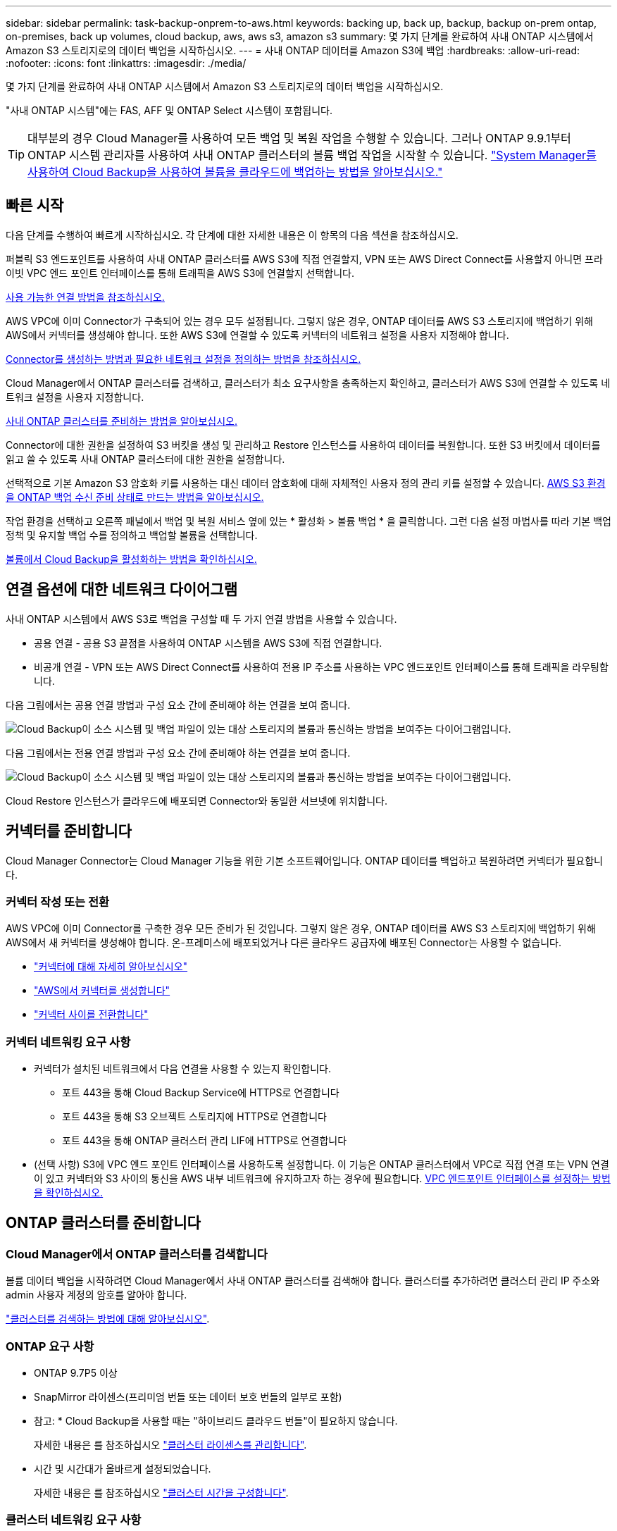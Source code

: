 ---
sidebar: sidebar 
permalink: task-backup-onprem-to-aws.html 
keywords: backing up, back up, backup, backup on-prem ontap, on-premises, back up volumes, cloud backup, aws, aws s3, amazon s3 
summary: 몇 가지 단계를 완료하여 사내 ONTAP 시스템에서 Amazon S3 스토리지로의 데이터 백업을 시작하십시오. 
---
= 사내 ONTAP 데이터를 Amazon S3에 백업
:hardbreaks:
:allow-uri-read: 
:nofooter: 
:icons: font
:linkattrs: 
:imagesdir: ./media/


[role="lead"]
몇 가지 단계를 완료하여 사내 ONTAP 시스템에서 Amazon S3 스토리지로의 데이터 백업을 시작하십시오.

"사내 ONTAP 시스템"에는 FAS, AFF 및 ONTAP Select 시스템이 포함됩니다.


TIP: 대부분의 경우 Cloud Manager를 사용하여 모든 백업 및 복원 작업을 수행할 수 있습니다. 그러나 ONTAP 9.9.1부터 ONTAP 시스템 관리자를 사용하여 사내 ONTAP 클러스터의 볼륨 백업 작업을 시작할 수 있습니다. https://docs.netapp.com/us-en/ontap/task_cloud_backup_data_using_cbs.html["System Manager를 사용하여 Cloud Backup을 사용하여 볼륨을 클라우드에 백업하는 방법을 알아보십시오."^]



== 빠른 시작

다음 단계를 수행하여 빠르게 시작하십시오. 각 단계에 대한 자세한 내용은 이 항목의 다음 섹션을 참조하십시오.

[role="quick-margin-para"]
퍼블릭 S3 엔드포인트를 사용하여 사내 ONTAP 클러스터를 AWS S3에 직접 연결할지, VPN 또는 AWS Direct Connect를 사용할지 아니면 프라이빗 VPC 엔드 포인트 인터페이스를 통해 트래픽을 AWS S3에 연결할지 선택합니다.

[role="quick-margin-para"]
<<Network diagrams for connection options,사용 가능한 연결 방법을 참조하십시오.>>

[role="quick-margin-para"]
AWS VPC에 이미 Connector가 구축되어 있는 경우 모두 설정됩니다. 그렇지 않은 경우, ONTAP 데이터를 AWS S3 스토리지에 백업하기 위해 AWS에서 커넥터를 생성해야 합니다. 또한 AWS S3에 연결할 수 있도록 커넥터의 네트워크 설정을 사용자 지정해야 합니다.

[role="quick-margin-para"]
<<Prepare your Connector,Connector를 생성하는 방법과 필요한 네트워크 설정을 정의하는 방법을 참조하십시오.>>

[role="quick-margin-para"]
Cloud Manager에서 ONTAP 클러스터를 검색하고, 클러스터가 최소 요구사항을 충족하는지 확인하고, 클러스터가 AWS S3에 연결할 수 있도록 네트워크 설정을 사용자 지정합니다.

[role="quick-margin-para"]
<<Prepare your ONTAP cluster,사내 ONTAP 클러스터를 준비하는 방법을 알아보십시오.>>

[role="quick-margin-para"]
Connector에 대한 권한을 설정하여 S3 버킷을 생성 및 관리하고 Restore 인스턴스를 사용하여 데이터를 복원합니다. 또한 S3 버킷에서 데이터를 읽고 쓸 수 있도록 사내 ONTAP 클러스터에 대한 권한을 설정합니다.

[role="quick-margin-para"]
선택적으로 기본 Amazon S3 암호화 키를 사용하는 대신 데이터 암호화에 대해 자체적인 사용자 정의 관리 키를 설정할 수 있습니다. <<Prepare your AWS environment,AWS S3 환경을 ONTAP 백업 수신 준비 상태로 만드는 방법을 알아보십시오.>>

[role="quick-margin-para"]
작업 환경을 선택하고 오른쪽 패널에서 백업 및 복원 서비스 옆에 있는 * 활성화 > 볼륨 백업 * 을 클릭합니다. 그런 다음 설정 마법사를 따라 기본 백업 정책 및 유지할 백업 수를 정의하고 백업할 볼륨을 선택합니다.

[role="quick-margin-para"]
<<Enable Cloud Backup,볼륨에서 Cloud Backup을 활성화하는 방법을 확인하십시오.>>



== 연결 옵션에 대한 네트워크 다이어그램

사내 ONTAP 시스템에서 AWS S3로 백업을 구성할 때 두 가지 연결 방법을 사용할 수 있습니다.

* 공용 연결 - 공용 S3 끝점을 사용하여 ONTAP 시스템을 AWS S3에 직접 연결합니다.
* 비공개 연결 - VPN 또는 AWS Direct Connect를 사용하여 전용 IP 주소를 사용하는 VPC 엔드포인트 인터페이스를 통해 트래픽을 라우팅합니다.


다음 그림에서는 공용 연결 방법과 구성 요소 간에 준비해야 하는 연결을 보여 줍니다.

image:diagram_cloud_backup_onprem_aws.png["Cloud Backup이 소스 시스템 및 백업 파일이 있는 대상 스토리지의 볼륨과 통신하는 방법을 보여주는 다이어그램입니다."]

다음 그림에서는 전용 연결 방법과 구성 요소 간에 준비해야 하는 연결을 보여 줍니다.

image:diagram_cloud_backup_onprem_aws_vpc.png["Cloud Backup이 소스 시스템 및 백업 파일이 있는 대상 스토리지의 볼륨과 통신하는 방법을 보여주는 다이어그램입니다."]

Cloud Restore 인스턴스가 클라우드에 배포되면 Connector와 동일한 서브넷에 위치합니다.



== 커넥터를 준비합니다

Cloud Manager Connector는 Cloud Manager 기능을 위한 기본 소프트웨어입니다. ONTAP 데이터를 백업하고 복원하려면 커넥터가 필요합니다.



=== 커넥터 작성 또는 전환

AWS VPC에 이미 Connector를 구축한 경우 모든 준비가 된 것입니다. 그렇지 않은 경우, ONTAP 데이터를 AWS S3 스토리지에 백업하기 위해 AWS에서 새 커넥터를 생성해야 합니다. 온-프레미스에 배포되었거나 다른 클라우드 공급자에 배포된 Connector는 사용할 수 없습니다.

* https://docs.netapp.com/us-en/cloud-manager-setup-admin/concept-connectors.html["커넥터에 대해 자세히 알아보십시오"^]
* https://docs.netapp.com/us-en/cloud-manager-setup-admin/task-creating-connectors-aws.html["AWS에서 커넥터를 생성합니다"^]
* https://docs.netapp.com/us-en/cloud-manager-setup-admin/task-managing-connectors.html["커넥터 사이를 전환합니다"^]




=== 커넥터 네트워킹 요구 사항

* 커넥터가 설치된 네트워크에서 다음 연결을 사용할 수 있는지 확인합니다.
+
** 포트 443을 통해 Cloud Backup Service에 HTTPS로 연결합니다
** 포트 443을 통해 S3 오브젝트 스토리지에 HTTPS로 연결합니다
** 포트 443을 통해 ONTAP 클러스터 관리 LIF에 HTTPS로 연결합니다


* (선택 사항) S3에 VPC 엔드 포인트 인터페이스를 사용하도록 설정합니다. 이 기능은 ONTAP 클러스터에서 VPC로 직접 연결 또는 VPN 연결이 있고 커넥터와 S3 사이의 통신을 AWS 내부 네트워크에 유지하고자 하는 경우에 필요합니다. <<Set up a VPC endpoint interface (optional),VPC 엔드포인트 인터페이스를 설정하는 방법을 확인하십시오.>>




== ONTAP 클러스터를 준비합니다



=== Cloud Manager에서 ONTAP 클러스터를 검색합니다

볼륨 데이터 백업을 시작하려면 Cloud Manager에서 사내 ONTAP 클러스터를 검색해야 합니다. 클러스터를 추가하려면 클러스터 관리 IP 주소와 admin 사용자 계정의 암호를 알아야 합니다.

https://docs.netapp.com/us-en/cloud-manager-ontap-onprem/task-discovering-ontap.html["클러스터를 검색하는 방법에 대해 알아보십시오"^].



=== ONTAP 요구 사항

* ONTAP 9.7P5 이상
* SnapMirror 라이센스(프리미엄 번들 또는 데이터 보호 번들의 일부로 포함)
+
* 참고: * Cloud Backup을 사용할 때는 "하이브리드 클라우드 번들"이 필요하지 않습니다.

+
자세한 내용은 를 참조하십시오 https://docs.netapp.com/us-en/ontap/system-admin/manage-licenses-concept.html["클러스터 라이센스를 관리합니다"^].

* 시간 및 시간대가 올바르게 설정되었습니다.
+
자세한 내용은 를 참조하십시오 https://docs.netapp.com/us-en/ontap/system-admin/manage-cluster-time-concept.html["클러스터 시간을 구성합니다"^].





=== 클러스터 네트워킹 요구 사항

* 클러스터는 Connector에서 클러스터 관리 LIF로 인바운드 HTTPS 연결을 필요로 합니다.
* 인터클러스터 LIF는 백업할 볼륨을 호스팅하는 각 ONTAP 노드에 필요합니다. 이러한 인터클러스터 LIF는 오브젝트 저장소에 액세스할 수 있어야 합니다.
+
클러스터는 백업 및 복원 작업을 위해 클러스터 간 LIF에서 Amazon S3 스토리지로의 포트 443을 통한 아웃바운드 HTTPS 연결을 시작합니다. ONTAP는 오브젝트 스토리지 간에 데이터를 읽고 씁니다. 오브젝트 스토리지는 결코 시작할 수 없으며 단지 반응합니다.

* 인터클러스터 LIF는 ONTAP가 오브젝트 스토리지에 연결하는 데 사용해야 하는 _IPspace_와 연결되어야 합니다. https://docs.netapp.com/us-en/ontap/networking/standard_properties_of_ipspaces.html["IPspace에 대해 자세히 알아보십시오"^].
+
클라우드 백업을 설정하면 사용할 IPspace를 묻는 메시지가 표시됩니다. 이러한 LIF와 연결되는 IPspace를 선택해야 합니다. 이는 여러분이 생성한 "기본" IPspace 또는 사용자 지정 IPspace가 될 수 있습니다.

+
사용 중인 IPspace가 "기본값"과 다른 경우 오브젝트 스토리지에 액세스하려면 정적 라우트를 생성해야 할 수 있습니다.

* 볼륨이 있는 스토리지 VM에 대해 DNS 서버가 구성되어 있어야 합니다. 자세한 내용은 를 참조하십시오 https://docs.netapp.com/us-en/ontap/networking/configure_dns_services_auto.html["SVM을 위한 DNS 서비스 구성"^].
* 필요한 경우, 포트 443을 통해 ONTAP에서 오브젝트 스토리지로 클라우드 백업 연결을 허용하고 포트 53(TCP/UDP)을 통해 스토리지 VM에서 DNS 서버로 이름 확인 트래픽을 허용하도록 방화벽 규칙을 업데이트합니다.
* (선택 사항) AWS에서 S3 연결을 위해 프라이빗 VPC 인터페이스 엔드포인트를 사용하는 경우 HTTPS/443을 사용하려면 S3 엔드포인트 인증서를 ONTAP 클러스터로 로드해야 합니다. <<Set up a VPC endpoint interface (optional),VPC 엔드포인트 인터페이스를 설정하고 S3 인증서를 로드하는 방법을 알아보십시오.>>




== 라이센스 요구 사항을 확인합니다

* Cloud Backup의 30일 무료 평가판 기간이 만료되기 전에 AWS의 PAYGO(Pay-as-you-Go) Cloud Manager Marketplace 오퍼링을 구독하거나 NetApp에서 Cloud Backup BYOL 라이센스를 구입하여 활성화해야 합니다. 이러한 라이센스는 사용자 계정용이며 여러 시스템에서 사용할 수 있습니다.
+
** Cloud Backup PAYGO 라이센스의 경우 에 대한 구독이 필요합니다 https://aws.amazon.com/marketplace/pp/prodview-oorxakq6lq7m4?sr=0-8&ref_=beagle&applicationId=AWSMPContessa["AWS Cloud Manager Marketplace 오퍼링"^] 를 눌러 Cloud Backup을 계속 사용합니다. Cloud Backup에 대한 청구는 이 구독을 통해 이루어집니다.
** Cloud Backup BYOL 라이센스의 경우, 라이센스 기간 및 용량 동안 서비스를 사용할 수 있도록 지원하는 NetApp의 일련 번호가 필요합니다. link:task-licensing-cloud-backup.html#use-a-cloud-backup-byol-license["BYOL 라이센스 관리 방법에 대해 알아보십시오"].


* 백업이 위치할 오브젝트 스토리지 공간에 대한 AWS 서브스크립션을 보유하고 있어야 합니다.
+
모든 지역의 사내 시스템에서 Amazon S3로 백업을 생성할 수 있습니다 https://cloud.netapp.com/cloud-volumes-global-regions["Cloud Volumes ONTAP가 지원되는 경우"^]AWS GovCloud 지역 포함. 서비스를 설정할 때 백업을 저장할 지역을 지정합니다.





== AWS 환경을 준비하십시오



=== S3 권한 설정

두 가지 권한 집합을 구성해야 합니다.

* Connector에서 S3 버킷을 생성 및 관리하고 Restore 인스턴스를 사용하여 데이터를 복원할 수 있는 권한
* S3 버킷에서 데이터를 읽고 쓸 수 있도록 사내 ONTAP 클러스터에 대한 권한.


.단계
. 다음 S3 권한(최신 버전)이 있는지 확인합니다 https://mysupport.netapp.com/site/info/cloud-manager-policies["Cloud Manager 정책"^])는 Connector에 권한을 제공하는 IAM 역할의 일부입니다.
+
[source, json]
----
{
          "Sid": "backupPolicy",
          "Effect": "Allow",
          "Action": [
              "s3:DeleteBucket",
              "s3:GetLifecycleConfiguration",
              "s3:PutLifecycleConfiguration",
              "s3:PutBucketTagging",
              "s3:ListBucketVersions",
              "s3:GetObject",
              "s3:DeleteObject",
              "s3:PutObject",
              "s3:ListBucket",
              "s3:ListAllMyBuckets",
              "s3:GetBucketTagging",
              "s3:GetBucketLocation",
              "s3:GetBucketPolicyStatus",
              "s3:GetBucketPublicAccessBlock",
              "s3:GetBucketAcl",
              "s3:GetBucketPolicy",
              "s3:PutBucketPublicAccessBlock",
              "s3:PutEncryptionConfiguration",
              "athena:StartQueryExecution",
              "athena:GetQueryResults",
              "athena:GetQueryExecution",
              "glue:GetDatabase",
              "glue:GetTable",
              "glue:CreateTable",
              "glue:CreateDatabase",
              "glue:GetPartitions",
              "glue:BatchCreatePartition",
              "glue:BatchDeletePartition"
          ],
          "Resource": [
              "arn:aws:s3:::netapp-backup-*"
          ]
      },
----
+
버전 3.9.15 이상을 사용하여 Connector를 배포한 경우 이러한 권한은 이미 IAM 역할의 일부여야 합니다. 그렇지 않으면 누락된 권한을 추가해야 합니다. 특히 검색 및 복원에 필요한 "Athena" 및 "GLUE" 사용 권한이 있습니다. 를 참조하십시오 https://docs.aws.amazon.com/IAM/latest/UserGuide/access_policies_manage-edit.html["AWS 설명서: IAM 정책 편집"].

. 찾아보기 및 복원 작업을 위해 Cloud Restore 인스턴스를 시작, 중지 및 종료할 수 있도록 Connector에 권한을 제공하는 IAM 역할에 다음 EC2 권한을 추가합니다.
+
[source, json]
----
          "Action": [
              "ec2:DescribeInstanceTypeOfferings",
              "ec2:StartInstances",
              "ec2:StopInstances",
              "ec2:TerminateInstances"
          ],
----
. 서비스를 활성화하면 백업 마법사에서 액세스 키와 암호 키를 입력하라는 메시지가 표시됩니다. 이러한 자격 증명은 ONTAP 클러스터에 전달되므로 ONTAP는 S3 버킷으로 데이터를 백업 및 복원할 수 있습니다. 이를 위해서는 다음과 같은 권한을 가진 IAM 사용자를 생성해야 합니다.
+
[source, json]
----
{
    "Version": "2012-10-17",
     "Statement": [
        {
           "Action": [
                "s3:GetObject",
                "s3:PutObject",
                "s3:DeleteObject",
                "s3:ListBucket",
                "s3:ListAllMyBuckets",
                "s3:GetBucketLocation",
                "s3:PutEncryptionConfiguration"
            ],
            "Resource": "arn:aws:s3:::netapp-backup-*",
            "Effect": "Allow",
            "Sid": "backupPolicy"
        }
    ]
}
----
+
를 참조하십시오 https://docs.aws.amazon.com/IAM/latest/UserGuide/id_roles_create_for-user.html["AWS 설명서: IAM 사용자에게 권한을 위임하기 위한 역할 생성"^] 를 참조하십시오.





=== 클라우드 복원 인터넷 액세스를 확인합니다

가상 또는 물리적 네트워크에서 인터넷 액세스에 프록시 서버를 사용하는 경우 클라우드 복원 인스턴스에 다음 끝점에 연결할 수 있는 아웃바운드 인터넷 액세스 권한이 있는지 확인합니다.

[cols="50,50"]
|===
| 엔드포인트 | 목적 


| http://amazonlinux.us-east-1.amazonaws.com/2/extras/docker/stable/ x86_64/4bf88ee77c395ffe1e0c3ca68530dfb3a683ec65a4a1ce9c0ff394be50e922b2/ | 클라우드 복원 인스턴스 AMI용 CentOS 패키지. 


| http://cloudmanagerinfraprod.azurecr.io \https://cloudmanagerinfraprod.azurecr.io 으로 문의하십시오 | 클라우드 복원 인스턴스 이미지 리포지토리. 
|===


=== Amazon S3 암호화 설정(선택 사항)

기본 Amazon S3 암호화 키를 사용하는 대신 백업 활성화 마법사에서 데이터 암호화에 대해 고유한 사용자 지정 관리 키를 선택할 수 있습니다. 이 경우 암호화 관리 키가 이미 설정되어 있어야 합니다. https://docs.netapp.com/us-en/cloud-manager-cloud-volumes-ontap/task-setting-up-kms.html["자신의 키를 사용하는 방법을 확인하십시오"^].



=== VPC 엔드포인트 인터페이스 설정(옵션)

사내 데이터 센터에서 VPC로 공용 인터넷을 통해 보다 안전하게 연결하려면 백업 활성화 마법사에서 AWS PrivateLink 연결을 선택하는 옵션이 있습니다. VPN 또는 AWS Direct Connect를 통해 사내 시스템을 연결하는 경우 필요합니다.

. Amazon VPC 콘솔 또는 명령줄을 사용하여 인터페이스 엔드포인트 구성을 생성합니다. https://docs.aws.amazon.com/AmazonS3/latest/userguide/privatelink-interface-endpoints.html["Amazon S3에 AWS PrivateLink를 사용하는 방법에 대한 자세한 정보를 확인하십시오"^].
. Cloud Manager Connector와 연결된 보안 그룹 구성을 수정합니다. 정책을 "사용자 지정"("전체 액세스"에서)으로 변경해야 하며 반드시 다음을 수행해야 합니다 <<Set up S3 permissions,백업 정책에서 S3 권한을 추가합니다>> 앞서 설명한 것처럼.
+
image:screenshot_backup_aws_sec_group.png["Connector와 연결된 AWS 보안 그룹의 스크린샷"]

+
개인 엔드포인트와의 통신에 포트 80(HTTP)을 사용하는 경우 모두 설정됩니다. 지금 클러스터에서 Cloud Backup을 활성화할 수 있습니다.

+
개인 엔드포인트와 통신하는 데 포트 443(HTTPS)을 사용하는 경우 다음 4단계에 나와 있는 것처럼 VPC S3 엔드포인트에서 인증서를 복사하여 ONTAP 클러스터에 추가해야 합니다.

. AWS 콘솔에서 엔드포인트의 DNS 이름을 가져옵니다.
+
image:screenshot_endpoint_dns_aws_console.png["AWS 콘솔에서 VPC 엔드포인트의 DNS 이름 스크린샷"]

. VPC S3 엔드포인트에서 인증서를 가져옵니다. 당신은 이렇게 합니다 https://docs.netapp.com/us-en/cloud-manager-setup-admin/task-managing-connectors.html#connect-to-the-linux-vm["Cloud Manager Connector를 호스팅하는 VM에 로그인합니다"] 다음 명령을 실행합니다. 엔드포인트의 DNS 이름을 입력할 때 "*"를 대체하여 "bucket"을 앞에 추가합니다.
+
[source, text]
----
[ec2-user@ip-10-160-4-68 ~]$ openssl s_client -connect bucket.vpce-0ff5c15df7e00fbab-yxs7lt8v.s3.us-west-2.vpce.amazonaws.com:443 -showcerts
----
. 이 명령의 출력에서 S3 인증서(BEGIN /end certificate 태그 사이에 있는 모든 데이터)를 복사합니다.
+
[source, text]
----
Certificate chain
0 s:/CN=s3.us-west-2.amazonaws.com`
   i:/C=US/O=Amazon/OU=Server CA 1B/CN=Amazon
-----BEGIN CERTIFICATE-----
MIIM6zCCC9OgAwIBAgIQA7MGJ4FaDBR8uL0KR3oltTANBgkqhkiG9w0BAQsFADBG
…
…
GqvbOz/oO2NWLLFCqI+xmkLcMiPrZy+/6Af+HH2mLCM4EsI2b+IpBmPkriWnnxo=
-----END CERTIFICATE-----
----
. ONTAP 클러스터 CLI에 로그인하여 다음 명령을 사용하여 복사한 인증서를 적용합니다(자체 스토리지 VM 이름 대체).
+
[source, text]
----
cluster1::> security certificate install -vserver cluster1 -type server-ca
Please enter Certificate: Press <Enter> when done
----




== 클라우드 백업 활성화

사내 작업 환경에서 언제든지 직접 Cloud Backup을 사용할 수 있습니다.

.단계
. Canvas에서 작업 환경을 선택하고 오른쪽 패널의 백업 및 복원 서비스 옆에 있는 * 활성화 > 볼륨 백업 * 을 클릭합니다.
+
image:screenshot_backup_onprem_enable.png["작업 환경을 선택한 후 사용할 수 있는 백업 및 앰프, 복원 활성화 버튼이 표시된 스크린샷"]

. 공급자로서 Amazon Web Services를 선택하고 * 다음 * 을 클릭합니다.
. 제공업체 세부사항을 입력하고 * 다음 * 을 클릭합니다.
+
.. 백업을 저장하는 데 사용되는 AWS 계정, AWS 액세스 키 및 비밀 키
+
액세스 키 및 비밀 키는 ONTAP 클러스터에 S3 버킷을 액세스할 수 있도록 생성한 IAM 사용자를 위한 것입니다.

.. 백업이 저장될 AWS 영역입니다.
.. 기본 Amazon S3 암호화 키를 사용할지, AWS 계정에서 고객이 직접 관리하는 키를 선택할지 상관없이 데이터 암호화를 관리하게 됩니다. (https://docs.netapp.com/us-en/cloud-manager-cloud-volumes-ontap/task-setting-up-kms.html["자신의 키를 사용하는 방법을 확인하십시오"])를 클릭합니다.
+
image:screenshot_backup_provider_settings_aws.png["ONTAP 시스템에서 AWS S3로 볼륨을 백업할 때의 클라우드 공급자 세부 정보를 보여 주는 스크린샷"]



. 네트워킹 세부 정보를 입력하고 * 다음 * 을 클릭합니다.
+
.. 백업할 볼륨이 상주하는 ONTAP 클러스터의 IPspace 이 IPspace용 인터클러스터 LIF는 아웃바운드 인터넷 액세스를 가져야 합니다.
.. 필요에 따라 이전에 구성한 AWS PrivateLink를 사용할지 여부를 선택합니다. https://docs.aws.amazon.com/AmazonS3/latest/userguide/privatelink-interface-endpoints.html["Amazon S3에 AWS PrivateLink를 사용하는 방법에 대한 자세한 정보를 확인하십시오"^].
+
image:screenshot_backup_onprem_aws_networking.png["ONTAP 시스템에서 AWS S3로 볼륨을 백업할 때의 네트워킹 세부 정보를 보여 주는 스크린샷"]



. 기본 백업 정책 세부 정보를 입력하고 * 다음 * 을 클릭합니다.
+
.. 백업 스케줄을 정의하고 보존할 백업 수를 선택합니다. link:concept-ontap-backup-to-cloud.html#customizable-backup-schedule-and-retention-settings-per-cluster["선택할 수 있는 기존 정책 목록을 봅니다"^].
.. ONTAP 9.10.1 이상을 사용하는 경우 추가 비용 최적화를 위해 일정 일 후에 S3 Glacier 또는 S3 Glacier Deep Archive 스토리지에 백업을 계층화하도록 선택할 수 있습니다. link:reference-aws-backup-tiers.html["아카이브 계층 사용에 대해 자세히 알아보십시오"].
+
image:screenshot_backup_policy_aws.png["스케줄 및 백업 보존을 선택할 수 있는 Cloud Backup 설정을 보여 주는 스크린샷"]



. Select Volumes(볼륨 선택) 페이지의 기본 백업 정책을 사용하여 백업할 볼륨을 선택합니다. 특정 볼륨에 서로 다른 백업 정책을 할당하려는 경우 추가 정책을 생성하여 나중에 해당 볼륨에 적용할 수 있습니다.
+
** 모든 볼륨을 백업하려면 제목 행(image:button_backup_all_volumes.png[""])를 클릭합니다.
** 개별 볼륨을 백업하려면 각 볼륨에 대한 확인란을 선택합니다(image:button_backup_1_volume.png[""])를 클릭합니다.
+
image:screenshot_backup_select_volumes.png["백업할 볼륨을 선택하는 스크린샷"]



+
나중에 추가된 모든 볼륨에 백업을 사용하려면 "Automatically back up future volumes..." 확인란을 선택하기만 하면 됩니다. 이 설정을 비활성화하면 이후 볼륨에 대해 백업을 수동으로 활성화해야 합니다.

. 백업 활성화 * 를 클릭하면 Cloud Backup이 볼륨의 초기 백업을 시작합니다.


Cloud Backup은 선택한 각 볼륨의 초기 백업을 시작하고, 백업 상태를 모니터링할 수 있도록 Volume Backup Dashboard가 표시됩니다.

가능합니다 link:task-manage-backups-ontap.html["볼륨에 대한 백업을 시작 및 중지하거나 백업 일정을 변경합니다"^]. 또한 가능합니다 link:task-restore-backups-ontap.html["백업 파일에서 전체 볼륨 또는 개별 파일을 복원합니다"^] AWS의 Cloud Volumes ONTAP 시스템 또는 사내 ONTAP 시스템으로 전환
